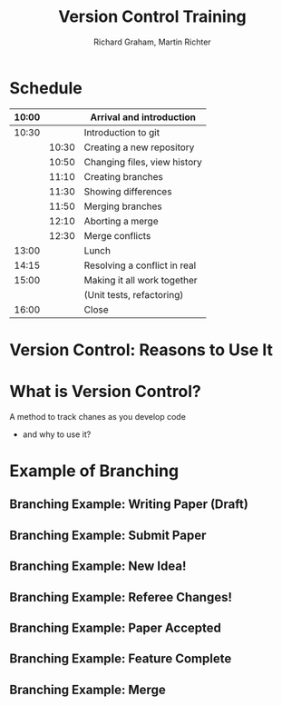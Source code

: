 #+TITLE: Version Control Training
#+AUTHOR: Richard Graham, Martin Richter

* Schedule
| 10:00 |       | Arrival and introduction     |
|-------+-------+------------------------------|
| 10:30 |       | Introduction to git          |
|       | 10:30 | Creating a new repository    |
|       | 10:50 | Changing files, view history |
|       | 11:10 | Creating branches            |
|       | 11:30 | Showing differences          |
|       | 11:50 | Merging branches             |
|       | 12:10 | Aborting a merge             |
|       | 12:30 | Merge conflicts              |
|-------+-------+------------------------------|
| 13:00 |       | Lunch                        |
|-------+-------+------------------------------|
| 14:15 |       | Resolving a conflict in real |
|-------+-------+------------------------------|
| 15:00 |       | Making it all work together  |
|       |       | (Unit tests, refactoring)    |
|-------+-------+------------------------------|
| 16:00 |       | Close                        |
|-------+-------+------------------------------|

* Version Control: Reasons to Use It
# Title Slide

* What is Version Control?
A method to track chanes as you develop code

- and why to use it?

* Example of Branching
** Branching Example: Writing Paper (Draft)
#+name: branching_010_paper_draft
#+begin_src ditaa :file figures/main_branch_010.png :cmdline -r -T :exports results
   main
   +-----------+   +-----------+   +-----------+
   | Commit A1 |-->| Commit A2 |-->| Commit A3 |
   | cBLU      |   | cBLU      |   | cBLU      |
   +-----------+   +-----------+   +-----------+
#+end_src

#+RESULTS: branching_010_paper_draft
[[file:figures/main_branch_010.png]]

** Branching Example: Submit Paper
#+name: branching_020_submit_paper
#+begin_src ditaa :file figures/main_branch_020.png :cmdline -r -T :exports results
   main
   +-----------+   +-----------+   +-----------+
   | Commit A1 |-->| Commit A2 |-->| Commit A3 |
   | cBLU      |   | cBLU      |   | cBLU      |
   +-----------+   +-----------+   +-----------+
                                     ^
                                     |
                                     |
                          Paper submitted
#+end_src

#+RESULTS: branching_020_submit_paper
[[file:figures/main_branch_020.png]]

** Branching Example: New Idea!
#+name: branching_30_develop_new_idea
#+begin_src ditaa :file figures/main_branch_030.png :cmdline -r -T :exports results
                                                        +-----------+   +-----------+   +-----------+
                                                    +-->| Commit B1 |-->| Commit B2 |-->| ????      |
                                                    |   | cRED      |   | cRED      |   | cRED      |
                                Major new feature!  |   +-----------+   +-----------+   +-----------+
                                            +-------+
                                            |
                                            |
   main                                     |
   +-----------+   +-----------+   +-----------+
   | Commit A1 |-->| Commit A2 |-->| Commit A3 |
   | cBLU      |   | cBLU      |   | cBLU      |
   +-----------+   +-----------+   +-----------+
                                     ^
                                     |
                                     |
                          Paper submitted
#+end_src

#+RESULTS: branching_30_develop_new_idea
[[file:figures/main_branch_030.png]]

** Branching Example: Referee Changes!
#+name: branching_40_referee_changes
#+begin_src ditaa :file figures/main_branch_040.png :cmdline -r -T :exports results
                                                        +-----------+   +-----------+   +-----------+
                                                    +-->| Commit B1 |-->| Commit B2 |-->| ????      |
                                                    |   | cRED      |   | cRED      |   | cRED      |
                                Major new feature!  |   +-----------+   +-----------+   +-----------+
                                            +-------+
                                            |
                                            |
   main                                     |
   +-----------+   +-----------+   +-----------+
   | Commit A1 |-->| Commit A2 |-->| Commit A3 |
   | cBLU      |   | cBLU      |   | cBLU      |
   +-----------+   +-----------+   +-----------+
                                     ^      |
                                     |      |                                    Paper resubmitted!
                                     |      |                                      |
                          Paper submitted   +-------+                              v
                                                    |   +-----------+   +-----------+
                                                    +-->| Commit C1 |-->| Commit C2 |
                                                        | cGRE      |   | cGRE      |
                                                        +-----------+   +-----------+
#+end_src

#+RESULTS: branching_40_referee_changes
[[file:figures/main_branch_040.png]]

** Branching Example: Paper Accepted
#+name: branching_50_paper_accepted
#+begin_src ditaa :file figures/main_branch_050.png :cmdline -r -T :exports results
                                                        +-----------+   +-----------+   +-----------+
                                                    +-->| Commit B1 |-->| Commit B2 |-->| ????      |
                                                    |   | cRED      |   | cRED      |   | cRED      |
                                Major new feature!  |   +-----------+   +-----------+   +-----------+
                                            +-------+
                                            |
                                            |
   main                                     |
   +-----------+   +-----------+   +-----------+        +-----------+   +-----------+
   | Commit A1 |-->| Commit A2 |-->| Commit A3 |------->| Commit C1 |-->| Commit C2 |
   | cBLU      |   | cBLU      |   | cBLU      |        | cBLU      |   | cBLU      |
   +-----------+   +-----------+   +-----------+        +-----------+   +-----------+
                                     ^      |                 ^               ^
                                     |      |                 :         paper :  Paper resubmitted!
                                     |      |                 :      accepted :    |
                          Paper submitted   +-------+         |               |    v
                                                    |   +-----------+   +-----------+
                                                    +-->| Commit C1 |-->| Commit C2 |
                                                        | cGRE      |   | cGRE      |
                                                        +-----------+   +-----------+
#+end_src

#+RESULTS: branching_50_paper_accepted
[[file:figures/main_branch_050.png]]

** Branching Example: Feature Complete
#+name: branching_60_feature_complete
#+begin_src ditaa :file figures/main_branch_060.png :cmdline -r -T :exports results
                                                        +-----------+   +-----------+   +-----------+
                                                    +-->| Commit B1 |-->| Commit B2 |-->| Commit B3 |
                                                    |   | cRED      |   | cRED      |   | cRED      |
                                Major new feature!  |   +-----------+   +-----------+   +-----------+
                                            +-------+                                             ^
                                            |                                                     |
                                            |                                                   New feature complete
   main                                     |
   +-----------+   +-----------+   +-----------+        +-----------+   +-----------+
   | Commit A1 |-->| Commit A2 |-->| Commit A3 |------->| Commit C1 |-->| Commit C2 |
   | cBLU      |   | cBLU      |   | cBLU      |        | cBLU      |   | cBLU      |
   +-----------+   +-----------+   +-----------+        +-----------+   +-----------+
                                     ^                                        ^
                                     |                                  paper :
                                     |                               accepted :
                          Paper submitted                                     |
#+end_src

#+RESULTS: branching_60_feature_complete
[[file:figures/main_branch_060.png]]

** Branching Example: Merge
#+name: branching_70_merge
#+begin_src ditaa :file figures/main_branch_070.png :cmdline -r -T :exports results
                                                        +-----------+   +-----------+   +-----------+
                                                    +-->| Commit B1 |-->| Commit B2 |-->| Commit B3 |
                                                    |   | cRED      |   | cRED      |   | cRED      |
                                Major new feature!  |   +-----------+   +-----------+   +-----------+
                                            +-------+                                        |    ^
                                            |                                                :    |
                                            |                                                :  New feature complete
   main                                     |                                                v
   +-----------+   +-----------+   +-----------+        +-----------+   +-----------+    +----------+
   | Commit A1 |-->| Commit A2 |-->| Commit A3 |------->| Commit C1 |-->| Commit C2 |-=->| merge    |
   | cBLU      |   | cBLU      |   | cBLU      |        | cBLU      |   | cBLU      |    | cPNK     |
   +-----------+   +-----------+   +-----------+        +-----------+   +-----------+    +----------+
                                     ^                                        ^
                                     |                                  paper :
                                     |                               accepted :
                          Paper submitted                                     |
#+end_src

#+RESULTS: branching_70_merge
[[file:figures/main_branch_070.png]]
